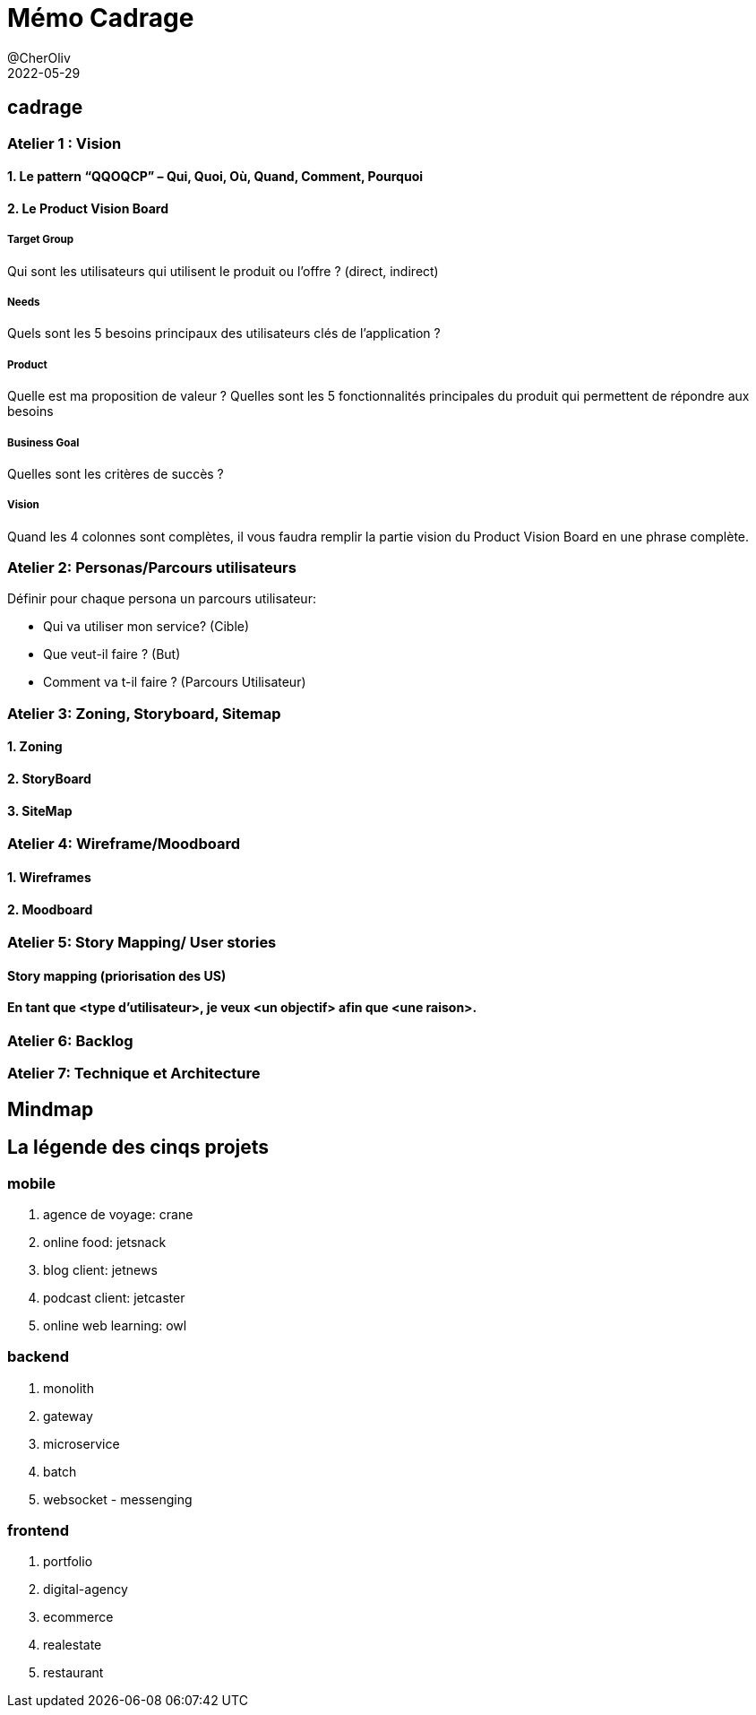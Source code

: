 = Mémo Cadrage
@CherOliv
2022-05-29
:jbake-title: Mémo Cadrage
:jbake-type: post
:jbake-tags: blog, ticket, memo, Cadrage
:jbake-status: published
:jbake-date: 2022-12-31
:summary: simple mémo sur le cadrage d'un projet.


== cadrage

=== Atelier 1 : Vision

==== 1. Le pattern “QQOQCP” – Qui, Quoi, Où, Quand, Comment, Pourquoi

==== 2. Le Product Vision Board

===== Target Group

Qui sont les utilisateurs qui utilisent le produit ou l’offre ? (direct, indirect)

===== Needs

Quels sont les 5 besoins principaux des utilisateurs clés de l’application ?

===== Product
Quelle est ma proposition de valeur ?
Quelles sont les 5 fonctionnalités principales du produit qui permettent de répondre aux
besoins

===== Business Goal
Quelles sont les critères de succès ?

===== Vision
Quand les 4 colonnes sont complètes, il vous faudra remplir la partie vision du Product Vision
Board en une phrase complète.

=== Atelier 2: Personas/Parcours utilisateurs
.Définir pour chaque persona un parcours utilisateur:
* Qui va utiliser mon service? (Cible)
* Que veut-il faire ? (But)
* Comment va t-il faire ? (Parcours Utilisateur)

=== Atelier 3: Zoning, Storyboard, Sitemap
==== 1. Zoning
==== 2. StoryBoard
==== 3. SiteMap

=== Atelier 4: Wireframe/Moodboard
==== 1. Wireframes
==== 2. Moodboard

=== Atelier 5: Story Mapping/ User stories
==== Story mapping (priorisation des US)
==== En tant que <type d'utilisateur>, je veux <un objectif> afin que <une raison>.

=== Atelier 6: Backlog

=== Atelier 7: Technique et Architecture


== Mindmap



== La légende des cinqs projets

=== mobile
. agence de voyage: crane
. online food: jetsnack
. blog client: jetnews
. podcast client: jetcaster
. online web learning: owl

=== backend
. monolith
. gateway
. microservice
. batch
. websocket - messenging

=== frontend
. portfolio
. digital-agency
. ecommerce
. realestate
. restaurant



